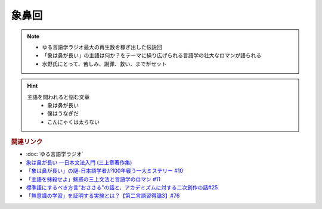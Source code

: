 象鼻回
==========================================================
.. note:: 
  * ゆる言語学ラジオ最大の再生数を稼ぎ出した伝説回
  * 「象は鼻が長い」の主語は何か？をテーマに繰り広げられる言語学の壮大なロマンが語られる
  * 水野氏にとって、苦しみ、謝罪、救い、までがセット

.. hint:: 
  主語を問われると悩む文章
    * 象は鼻が長い
    * 僕はうなぎだ
    * こんにゃくは太らない


.. rubric:: 関連リンク
* :doc:`ゆる言語学ラジオ` 
* `象は鼻が長い ―日本文法入門 (三上章著作集) <https://amzn.to/3ylIZpH>`_ 
* `「象は鼻が長い」の謎-日本語学者が100年戦う一大ミステリー #10`_
* `「主語を抹殺せよ」魅惑の三上文法と言語学のロマン #11`_
* `標準語にするべき方言"おささる"の話と、アカデミズムに対する二次創作の話#25`_
* `「無意識の学習」を証明する実験とは？【第二言語習得論3】#76`_

.. _「象は鼻が長い」の謎-日本語学者が100年戦う一大ミステリー #10: https://www.youtube.com/watch?v=yzTqAU_kiKM
.. _標準語にするべき方言"おささる"の話と、アカデミズムに対する二次創作の話#25: https://www.youtube.com/watch?v=9QWgnPhAh0s
.. _「主語を抹殺せよ」魅惑の三上文法と言語学のロマン #11: https://www.youtube.com/watch?v=EZKS5lBSOsw
.. _「無意識の学習」を証明する実験とは？【第二言語習得論3】#76: https://www.youtube.com/watch?v=4oKTEuDgO3s
